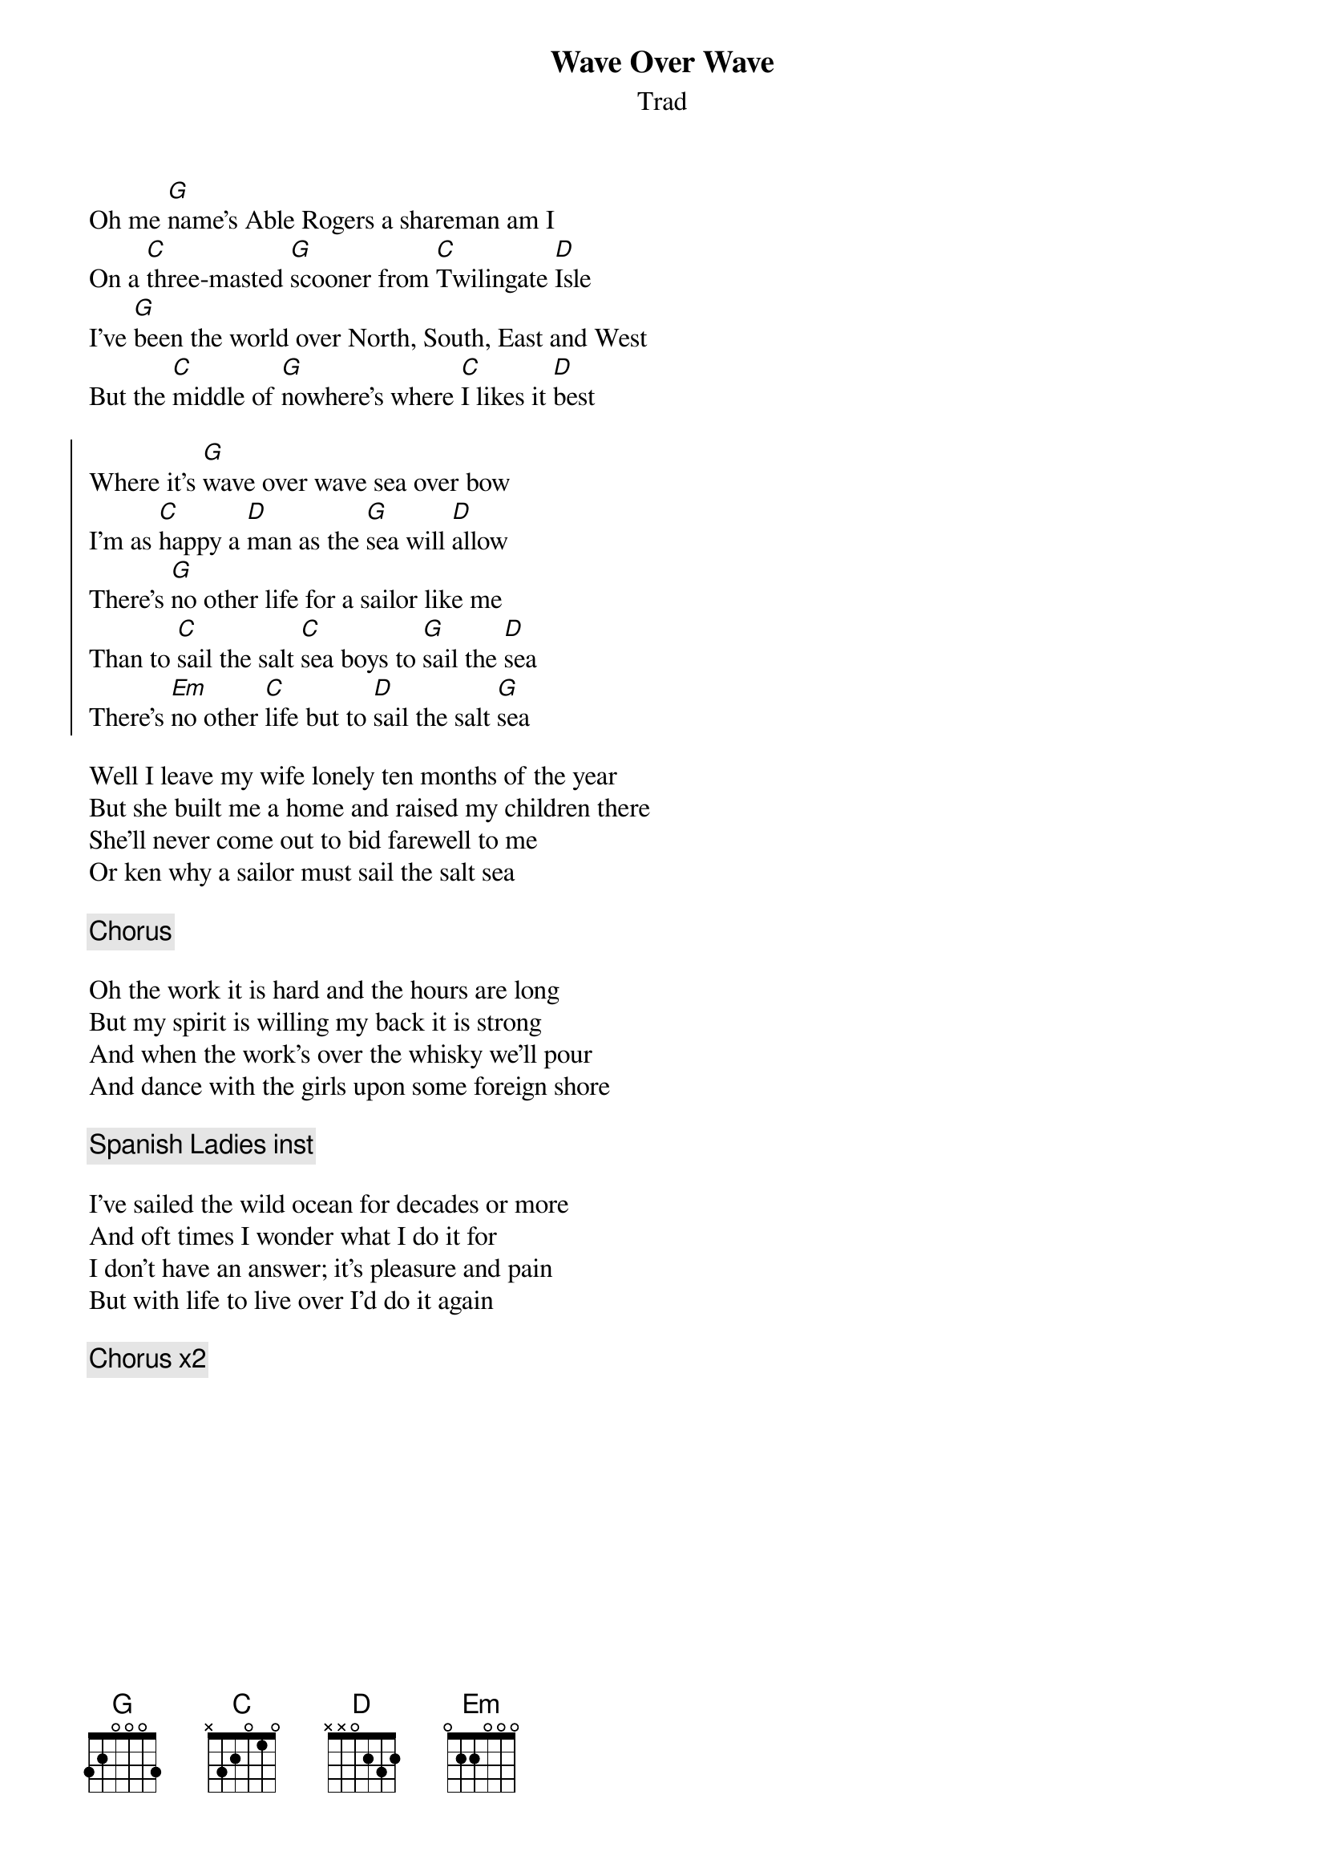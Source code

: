 {t:Wave Over Wave}
{st:Trad}
{key:G}

Oh me [G]name's Able Rogers a shareman am I
On a [C]three-masted [G]scooner from [C]Twilingate [D]Isle
I've [G]been the world over North, South, East and West
But the [C]middle of [G]nowhere's where [C]I likes it [D]best

{soc}
Where it's [G]wave over wave sea over bow
I'm as [C]happy a [D]man as the [G]sea will [D]allow
There's [G]no other life for a sailor like me
Than to [C]sail the salt [C]sea boys to [G]sail the [D]sea
There's [Em]no other [C]life but to [D]sail the salt [G]sea
{eoc}

Well I leave my wife lonely ten months of the year
But she built me a home and raised my children there
She'll never come out to bid farewell to me
Or ken why a sailor must sail the salt sea

{c: Chorus}

Oh the work it is hard and the hours are long
But my spirit is willing my back it is strong
And when the work's over the whisky we'll pour
And dance with the girls upon some foreign shore

{c: Spanish Ladies inst}

I've sailed the wild ocean for decades or more
And oft times I wonder what I do it for
I don't have an answer; it's pleasure and pain
But with life to live over I'd do it again

{c: Chorus x2}